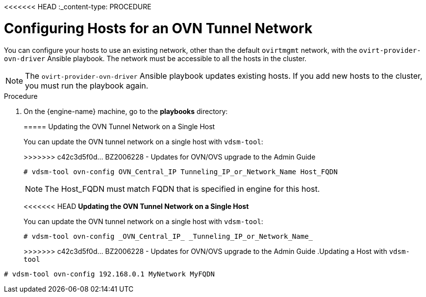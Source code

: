 <<<<<<< HEAD
:_content-type: PROCEDURE
[id="Configuring_Hosts_for_an_OVN_tunnel_network"]
= Configuring Hosts for an OVN Tunnel Network

You can configure your hosts to use an existing network, other than the default `ovirtmgmt` network, with the `ovirt-provider-ovn-driver` Ansible playbook. The network must be accessible to all the hosts in the cluster.

[NOTE]
====
The `ovirt-provider-ovn-driver` Ansible playbook updates existing hosts. If you add new hosts to the cluster, you must run the playbook again.
====

.Procedure

. On the {engine-name} machine, go to the *playbooks* directory:
+
[source,terminal]
=======
[[Configuring_Hosts_for_an_OVN_tunnel_network]]
===== Updating the OVN Tunnel Network on a Single Host

You can update the OVN tunnel network on a single host with `vdsm-tool`:

[options="nowrap" subs="normal"]
>>>>>>> c42c3d5f0d... BZ2006228 - Updates for OVN/OVS upgrade to the Admin Guide
----
# vdsm-tool ovn-config OVN_Central_IP Tunneling_IP_or_Network_Name Host_FQDN
----

[NOTE]
====
The Host_FQDN must match FQDN that is specified in engine for this host.
====

<<<<<<< HEAD
*Updating the OVN Tunnel Network on a Single Host*

You can update the OVN tunnel network on a single host with `vdsm-tool`:

[source,terminal]
----
# vdsm-tool ovn-config _OVN_Central_IP_ _Tunneling_IP_or_Network_Name_
----

=======
>>>>>>> c42c3d5f0d... BZ2006228 - Updates for OVN/OVS upgrade to the Admin Guide
.Updating a Host with `vdsm-tool`
====

[source,terminal]
----
# vdsm-tool ovn-config 192.168.0.1 MyNetwork MyFQDN
----

====
